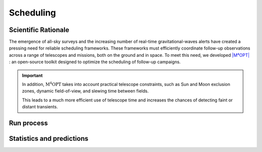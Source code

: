 .. _scheduler:

==========
Scheduling
==========


Scientific Rationale
====================

The emergence of all-sky surveys and the increasing number of real-time gravitational-waves alerts have created a pressing need for reliable scheduling frameworks.
These frameworks must efficiently coordinate follow-up observations across a range of telescopes and missions, both on the ground and in space.
To meet this need, we developed `|M⁴OPT| <https://m4opt.readthedocs.io/en/latest/>`_ : an open-source toolkit designed to optimize the scheduling of follow-up campaigns.

.. dropdown:: Why is scheduling so challenging?

  gravitational-waves alerts often have large localization uncertainties—sometimes hundreds of square degrees—so astronomers need to decide how to balance *sky coverage*
  (looking at as much area as possible) versus *depth* (spending enough time on each field to detect faint signals).
  Moreover, electromagnetic counterparts to gravitational-waves events can evolve rapidly, so observation plans must be generated quickly and efficiently.


  .. admonition:: Mixed Integer Linear Programming (MILP)
    :class: info

    :math:`\mathrm{M^4OPT}` addresses this by formulating the scheduling task as a **Mixed Integer Linear Programming (MILP)** problem.
    This approach dynamically allocates observation time across fields and optimizes the exposure time for each one, maximizing the overall
    probability of detection. Unlike fixed or manually tuned schedules, this method adapts to the conditions of each field, such as:

  - background noise and background light (including natural sky brightness from the galaxy, zodiacal light, and instrumental effects;
    for ground-based telescopes, this also includes the increased sky brightness during astronomical twilight—just before sunrise or after sunset),
  - distance uncertainty,
  - instrumental sensitivity.


.. important::

    In addition, :math:`\mathrm{M^4OPT}` takes into account practical telescope constraints, such as Sun and Moon exclusion zones, dynamic field-of-view, and slewing time between fields.

    This leads to a much more efficient use of telescope time and increases the chances of detecting faint or distant transients.


.. dropdown:: MILP Model and Constraints

    The MILP optimization considers several real-world constraints, including:

    1. Fixed latency between the alert and when observations can start;
    2. Field-of-Regard (FoR): the sky region accessible to the instrument, evolving over time due to the instrument’s motion and orientation;
    3. Slewing delays: time needed to move between different sky positions;
    4. Exposure time limits for each field (minimum and maximum).

    Detection probabilities are computed using synthetic photometry models, taking into account extinction, background light (zodiacal, galactic, etc.),
    instrument sensitivity, and the distribution of possible source magnitudes (for example, a Gaussian for kilonova absolute magnitudes).
    This modeling ensures realistic and robust predictions for observation planning.


Run process
===========

.. dropdown:: How to get your telescope observation plan ?

    Here is how you can run your first test with :math:`\mathrm{M^4OPT}` using the ULTRASAT mission.


    .. admonition:: With ULTRASAT telescope
        :class: info

        .. tab-set::

            .. tab-item:: 1. Running a Scheduling Simulation

                The simulation requires two inputs:
                ``./14.fits`` — the event skymap with localization probabilities
                ``./14.ecsv`` — the output file where the schedule will be saved

                Open your terminal and run the following command::

                    m4opt schedule ./data/14.fits ./data/14.ecsv \
                    --mission=ultrasat \
                    --skygrid=non-overlap \
                    --bandpass=NUV \
                    --absmag-mean=-16.0 \
                    --absmag-stdev=1.3 \
                    --exptime-min='300 s' \
                    --exptime-max='14400 s' \
                    --snr=10 \
                    --delay='15min' \
                    --deadline='24hour' \
                    --timelimit='2hour' \
                    --nside=128 \
                    --jobs 0 \
                    --cutoff=0.1

                This command launches a scheduling simulation for the ULTRASAT mission.
                You need to provide the main parameters, including the mission name, skygrid configuration, and observation settings.

                - The output file (e.g., ``14.ecsv``) will contain the observation schedule.
                - The simulation expects an event skymap file (usually a ``.fits`` file), which gives the localization probability of the event.

                .. note::
                    Missions like ULTRASAT support multiple skygrid models; use ``--skygrid`` to select (`non-overlap` and `allsky`).
                    Other missions (e.g., ZTF, UVEX, Rubin) support only a single skygrid and do not need this option.

                See the full list of parameters in the `CLI guide <https://m4opt.readthedocs.io/en/latest/guide/cli.html#m4opt-schedule>`_.



.. dropdown:: Output and Visualization

    .. admonition:: Understanding the Output
        :class: info

        The generated ECSV file (e.g. ``14.ecsv``) contains your observation plan, including:

        - Pointing coordinates,
        - Exposure times,
        - Slew (repositioning) times,
        - Visit (by default: two visits per field),
        - All relevant metadata.

        By default, the schedule includes **two visits per field**—so each coordinate may appear twice, corresponding to repeated observations.


    .. admonition:: Visualizing the Schedule
        :class: info

        .. tab-set::

            .. tab-item:: Visualizing the Schedule

                You can create an animation or a PDF showing the planned observations::

                    m4opt animate ./data/14.ecsv 14_MOVIE.gif --dpi 300 --still 14_MOVIE.pdf


            .. tab-item:: Animation

                The animation produces:

                - ``14_MOVIE.gif`` — an animation of the schedule
                - ``14_MOVIE.pdf`` — a static pdf,  of the observation sequence.

                .. image:: ../_static/14_MOVIE.gif
                    :alt: Example animation of the observation plan
                    :align: center

        .. tab-set::

            .. tab-item:: Explanation of the animation

                - The pink regions show the scheduled observation pointings the `footprints <https://m4opt.readthedocs.io/en/latest/api/m4opt.fov.footprint.html#footprint>`_.
                - The green outline marks the 90% credible region of the GW localization.
                - The deep blue areas are always outside the telescope’s Field of Regard; the light blue areas are temporarily out of view.
                - The lower panel shows how the detection probability and covered sky area accumulate over time, with different colors indicating
                    the number of times a region has been observed.
                - The symbol :math:`\oplus` shows the direction of the center of the Earth (sub-Earth point) projected onto the sky.
                - The symbol :math:`\odot` shows the direction of the Sun (sub-solar point) on the sky.

        .. seealso:: For more details of marker conventions

            For more details of marker conventions,
            see the `ligo.skymap plotting documentation <https://lscsoft.docs.ligo.org/ligo.skymap/plot/marker.html#module-ligo.skymap.plot.marker/>`_.


    .. note::

        This is a projection of the sky, **not a direct image of the Earth or the Moon**. The features shown correspond to sky coordinates,
        not to physical locations on Earth or lunar positions.


.. dropdown:: ECSV file inspection

    You can load and inspect a schedule file using Astropy:


    .. jupyter-execute::
        :raises:

        from astropy.table import QTable
        from earthorbitplan.utils.path import get_project_root
        root = get_project_root()
        output_file = root / "data" / "14.ecsv"
        plan = QTable.read(output_file, format="ascii.ecsv")
        obs = plan[plan["action"] == "observe"]
        display = obs["start_time", "duration"]
        display["ra"] = obs["target_coord"].ra
        display["dec"] = obs["target_coord"].dec
        display.round({'duration': 1, 'ra': 2, 'dec': 2})
        print(display)


 .. dropdown:: ECSV Metadata Extraction

    Load a schedule, extract key metadata and visit counts:

    .. jupyter-execute::
        :raises:

        from astropy.table import QTable
        from earthorbitplan.utils.path import get_project_root
        root = get_project_root()
        output_file = root / "data" / "14.ecsv"
        plan = QTable.read(output_file, format="ascii.ecsv")
        objective = plan.meta.get("objective_value")
        best_bound = plan.meta.get("best_bound")
        status = plan.meta.get("solution_status")
        time_used = plan.meta.get("solution_time")
        visits = plan.meta.get("args", {}).get("visits", 2)
        n_obs = len(plan[plan["action"] == "observe"])
        unique_fields = n_obs // visits
        print("Schedule metadata:")
        print(f" • Objective value: {objective:.4f}")
        print(f" • Best bound: {best_bound:.4f}")
        print(f" • Solver status: {status}")
        print(f" • Solution time: {time_used}")
        print(f" • Unique fields observed: {unique_fields}")


    .. list-table:: Schedule metadata summary
        :header-rows: 1
        :widths: 30 15

        * - Metric
          - Value
        * - Objective value
          - 0.9483
        * - Best bound
          - 0.9483
        * - Solver status
          - integer optimal solution
        * - Solution time (s)
          - 29.21
        * - Unique fields observed
          - 2


Statistics and predictions
==========================

.. dropdown:: Filtering from the :term:`CBC` events

    Here is how to filter :term:`BNS` and :term:`NSBH` events from the `Observing scenarios <https://m4opt.readthedocs.io/en/latest/guide/scenarios.html>`_.
    The following command will download the specified ZIP file, extract its contents, and filter the events based on your chosen criteria.

    .. admonition:: Zenodo API
        :class: info

        We have written a script for interacting with the Zenodo API, facilitating the download of files based on a DOI.
        This class provides functionality to retrieve the latest version DOI associated with a provided
        permanent DOI, and subsequently download the corresponding file from Zenodo.

        You can easily download another dataset from Zenodo by replacing the `permanent_doi`
        with a new one.

        Download the gravitational-waves simulation data from the `Zenodo database <https://zenodo.org/>`_

        .. tab-set::

            .. tab-item:: Using CLI

                .. code-block:: console

                    $ earthorbitplan.scenarios.zenodo_downloader --permanent-doi 14142969 --file-name runs_SNR-10.zip

            .. tab-item:: Using a config file

                .. code-block:: console

                    $ earthorbitplan.scenarios.zenodo_downloader --config ./earthorbitplan/config/params_ultrasat.ini


        .. note::
            For manual processing, see the source Zenodo dataset:
            `https://zenodo.org/records/14585837 <https://zenodo.org/records/14585837>`_


        .. admonition:: Unpack the zip file and filter the :term:`CBC` events
            :class: info

            This process automates the unpacking, filtering, and conversion of injection datasets
            (e.g., Farah / GWTC-3) from Zenodo ZIP archives. It processes event tables and associated
            localization files for specific observing runs (e.g., O5, O6), and outputs
            filtered ECSV tables and organized FITS files.

            The output will include an `.ecsv` file (`observing-scenarios.ecsv`) recording gravitational-waves` parameters such as mass, distance, and sky localization area.
            It will also copy the FITS files containing the gravitational-waves skymap probabilities into the directory specified by `--skymap-dir` (by default `./data/skymaps`) for each run.
            These outputs are useful for scheduling with :math:`\mathrm{M^4OPT}` and the statictric productions.


            .. tab-set::

                .. tab-item:: Using CLI

                    .. code-block:: console

                        $ earthorbitplan.workflow.unpacker --zip runs_SNR-10.zip --subdir runs_SNR-10 --runs O5 O6 --detectors HLVK --data-dir ./data --mass-threshold 3 --skymap-dir skymaps

                .. tab-item:: Using a config file

                    .. code-block:: console

                        $ earthorbitplan.workflow.unpacker --config ./earthorbitplan/config/params_ultrasat.ini


.. dropdown:: Submitting scheduling jobs in parallel or on a cluster


    .. admonition::  Why run scheduling jobs in parallel or on a cluster?
        :class: tip

        In gravitational-wave follow-up, researchers often need to process many sky maps or events quickly.
        Running scheduling jobs in parallel—using local multi-core processing, HTCondor, or SLURM—can significantly accelerate these computations.

        To select a specific execution backend, set the `backend` option in your configuration file.
        Available options include `"condor"`, `"parallel"`, `"slurm"`, or `"dask"`.


    .. admonition::  Submit jobs
        :class: tip

        The config file (e.g., :doc:`params_ultrasat.ini <../../config/params_ultrasat.ini>`)
        is used by default for ULTRASAT simulations.
        For other telescopes, use the relevant config files available in the
        :doc:`config <../../config>` directory.

        .. tab-set::

            .. tab-item::  Parallel execution

                **Local parallel execution** is ideal for small to medium workloads and can also be used on clusters.
                This approach distributes jobs across available CPU cores on a single machine or node.

                .. code-block:: console

                    python earthorbitplan.workflow.scheduler --config ../../config/params_ultrasat.ini --backend parallel

            .. tab-item::  SLURM

                Most of the clusters using  are cluster workload managers that handle large-scale job distribution across many compute nodes, making them ideal for processing many events efficiently.


                .. code-block:: console

                    python earthorbitplan.workflow.scheduler --config ./earthorbitplan/config/params_ultrasat.ini --backend slurm


            .. tab-item::  HTCondor

                **HTCondor** is a workload manager for high-throughput computing, suitable for running many independent jobs across a cluster or grid environment.
                We commonly used to run many independent jobs across clusters like the LIGO clusters at CIT, LHO, and LLO.

                This script is configured for use **only on LIGO clusters** (CIT, LHO, LLO).
                If you want to use HTCondor on a different cluster, you will need to update the backend implementation in
                :doc:`condor.py <../../backend/condor.py>`.

                .. code-block:: console

                    python earthorbitplan.workflow.scheduler --config ./earthorbitplan/config/params_ultrasat.ini --backend condor


            .. tab-item:: Dask

                **Dask** enables flexible parallel execution by dynamically distributing tasks across a cluster of workers managed by HTCondor.
                This backend is configured for use on LIGO clusters, but requires less cluster-specific configuration than the classic HTCondor mode.
                To adapt for another cluster running HTCondor, edit :doc:`dask.py <../../backend/dask.py>`.

                .. code-block:: console

                    python earthorbitplan.workflow.scheduler --config ./earthorbitplan/config/params_ultrasat.ini --backend dask


    .. note::

        The ini file :doc:`params_ultrasat.ini <../../config/params_ultrasat.ini>` contains all parameters and can be easily edited to adapt to another telescope's
        specifications, modify the observing campaign, or update output directories. The results are exactly the same as described in the :ref:`Run process` section,
        but here they are produced for multiple events for statistical analysis.
